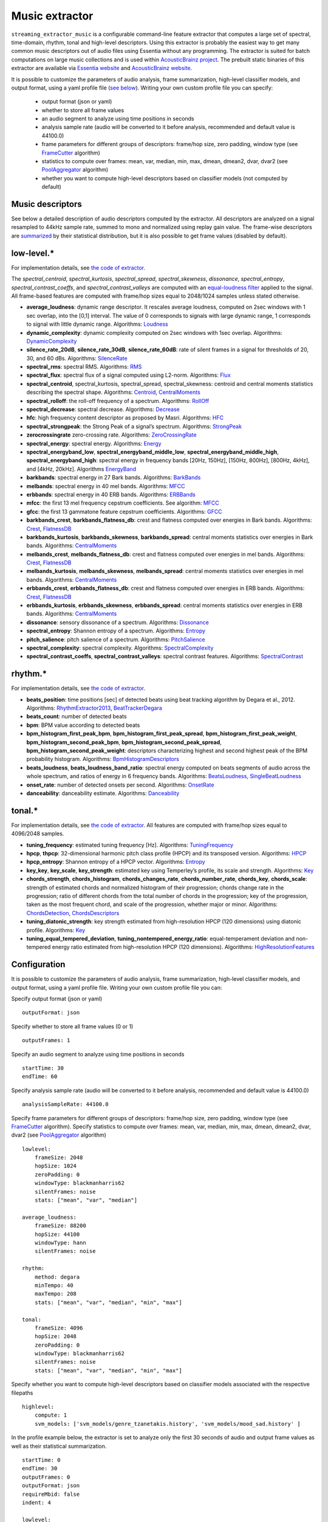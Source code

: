 Music extractor
===============

``streaming_extractor_music`` is a configurable command-line feature extractor that computes a large set of spectral, time-domain, rhythm, tonal and high-level descriptors. Using this extractor is probably the easiest way to get many common music descriptors out of audio files using Essentia without any programming. The extractor is suited for batch computations on large music collections and is used within `AcousticBrainz project <http://acousticbrainz.org/>`_. The prebuilt static binaries of this extractor are available via `Essentia website <http://essentia.upf.edu/documentation/extractors/>`_ and `AcousticBrainz website <http://acousticbrainz.org/download>`_.

It is possible to customize the parameters of audio analysis, frame summarization, high-level classifier models, and output format, using a yaml profile file (`see below <streaming_extractor_music.html#configuration>`_). Writing your own custom profile file you can specify:

 - output format (json or yaml)
 - whether to store all frame values
 - an audio segment to analyze using time positions in seconds ::
 - analysis sample rate (audio will be converted to it before analysis, recommended and default value is 44100.0)
 - frame parameters for different groups of descriptors: frame/hop size, zero padding, window type (see `FrameCutter <reference/streaming_FrameCutter.html>`_ algorithm)
 - statistics to compute over frames: mean, var, median, min, max, dmean, dmean2, dvar, dvar2 (see `PoolAggregator <reference/streaming_PoolAggregator.html>`_ algorithm)
 - whether you want to compute high-level descriptors based on classifier models (not computed by default)


Music descriptors
-----------------
See below a detailed description of audio descriptors computed by the extractor. All descriptors are analyzed on a signal resampled to 44kHz sample rate, summed to mono and normalized using replay gain value. The frame-wise descriptors are `summarized <reference/std_PoolAggregator.html>`_ by their statistical distribution, but it is also possible to get frame values (disabled by default).


low-level.*
-----------

For implementation details, see `the code of extractor <https://github.com/MTG/essentia/blob/master/src/examples/extractor_music/MusicLowlevelDescriptors.cpp>`_.


The *spectral_centroid*, *spectral_kurtosis*, *spectral_spread*, *spectral_skewness*, *dissonance*, *spectral_entropy*, *spectral_contrast_coeffs*, and *spectral_contrast_valleys* are computed with an `equal-loudness filter <reference/streaming_EqualLoudness.html>`_ applied to the signal. All frame-based features are computed with frame/hop sizes equal to 2048/1024 samples unless stated otherwise.


* **average_loudness**: dynamic range descriptor. It rescales average loudness, computed on 2sec windows with 1 sec overlap, into the [0,1] interval. The value of 0 corresponds to signals with large dynamic range, 1 corresponds to signal with little dynamic range. Algorithms: `Loudness <reference/streaming_Loudness.html>`_

* **dynamic_complexity**: dynamic complexity computed on 2sec windows with 1sec overlap. Algorithms: `DynamicComplexity <reference/streaming_DynamicComplexity.html>`_

* **silence_rate_20dB**, **silence_rate_30dB**, **silence_rate_60dB**: rate of silent frames in a signal for thresholds of 20, 30, and 60 dBs. Algorithms: `SilenceRate <reference/streaming_SilenceRate.html>`_

* **spectral_rms**: spectral RMS. Algorithms: `RMS <reference/streaming_RMS.html>`_

* **spectral_flux**: spectral flux of a signal computed using L2-norm. Algorithms: `Flux <reference/streaming_Flux.html>`_

* **spectral_centroid**, spectral_kurtosis, spectral_spread, spectral_skewness: centroid and central moments statistics describing the spectral shape. Algorithms: `Centroid <reference/streaming_Centroid.html>`_, `CentralMoments <reference/streaming_CentralMoments.html>`_

* **spectral_rolloff**: the roll-off frequency of a spectrum. Algorithms: `RollOff <reference/streaming_RollOff.html>`_

* **spectral_decrease**: spectral decrease. Algorithms: `Decrease <reference/streaming_Decrease.html>`_

* **hfc**: high frequency content descriptor as proposed by Masri. Algorithms: `HFC <reference/streaming_HFC.html>`_

* **spectral_strongpeak**: the Strong Peak of a signal’s spectrum. Algorithms: `StrongPeak <reference/streaming_StrongPeak.html>`_

* **zerocrossingrate** zero-crossing rate. Algorithms: `ZeroCrossingRate <reference/streaming_ZeroCrossingRate.html>`_

* **spectral_energy**: spectral energy. Algorithms: `Energy <reference/streaming_Energy.html>`_

* **spectral_energyband_low**, **spectral_energyband_middle_low**, **spectral_energyband_middle_high**, **spectral_energyband_high**: spectral energy in frequency bands [20Hz, 150Hz], [150Hz, 800Hz],  [800Hz, 4kHz], and [4kHz, 20kHz]. Algorithms `EnergyBand <reference/streaming_EnergyBand.html>`_

* **barkbands**: spectral energy in 27 Bark bands. Algorithms: `BarkBands <reference/streaming_BarkBands.html>`_

* **melbands**: spectral energy in 40 mel bands. Algorithms: `MFCC <reference/streaming_MFCC.html>`_

* **erbbands**: spectral energy in 40 ERB bands. Algorithms: `ERBBands <reference/streaming_ERBBands.html>`_

* **mfcc**: the first 13 mel frequency cepstrum coefficients. See algorithm: `MFCC <reference/streaming_MFCC.html>`_

* **gfcc**: the first 13 gammatone feature cepstrum coefficients. Algorithms: `GFCC <reference/streaming_GFCC.html>`_

* **barkbands_crest**, **barkbands_flatness_db**: crest and flatness computed over energies in Bark bands. Algorithms: `Crest <reference/streaming_Crest.html>`_, `FlatnessDB <reference/streaming_FlatnessDB.html>`_

* **barkbands_kurtosis**, **barkbands_skewness**, **barkbands_spread**: central moments statistics over energies in Bark bands. Algorithms: `CentralMoments <reference/streaming_CentralMoments.html>`_

* **melbands_crest**, **melbands_flatness_db**:  crest and flatness computed over energies in mel bands. Algorithms: `Crest <reference/streaming_Crest.html>`_, `FlatnessDB <reference/streaming_FlatnessDB.html>`_

* **melbands_kurtosis**, **melbands_skewness**, **melbands_spread**:  central moments statistics over energies in mel bands. Algorithms: `CentralMoments <reference/streaming_CentralMoments.html>`_

* **erbbands_crest**, **erbbands_flatness_db**: crest and flatness computed over energies in ERB bands. Algorithms: `Crest <reference/streaming_Crest.html>`_, `FlatnessDB <reference/streaming_FlatnessDB.html>`_

* **erbbands_kurtosis**, **erbbands_skewness**, **erbbands_spread**: central moments statistics over energies in ERB bands. Algorithms: `CentralMoments <reference/streaming_CentralMoments.html>`_

* **dissonance**: sensory dissonance of a spectrum. Algorithms: `Dissonance <reference/streaming_Dissonance.html>`_

* **spectral_entropy**: Shannon entropy of a spectrum. Algorithms: `Entropy <reference/streaming_Entropy.html>`_

* **pitch_salience**: pitch salience of a spectrum. Algorithms: `PitchSalience <reference/streaming_PitchSalience.html>`_

* **spectral_complexity**: spectral complexity. Algorithms: `SpectralComplexity <reference/streaming_SpectralComplexity.html>`_

* **spectral_contrast_coeffs**, **spectral_contrast_valleys**: spectral contrast features. Algorithms: `SpectralContrast <reference/streaming_SpectralContrast.html>`_


rhythm.*
-----------

For implementation details, see `the code of extractor <https://github.com/MTG/essentia/blob/master/src/examples/extractor_music/MusicRhythmDescriptors.cpp>`_.

* **beats_position**: time positions [sec] of detected beats using beat tracking algorithm by Degara et al., 2012. Algorithms: `RhythmExtractor2013 <reference/streaming_RhythmExtractor2013.html>`_, `BeatTrackerDegara <reference/streaming_BeatTrackerDegara.html>`_

* **beats_count**: number of detected beats

* **bpm**: BPM value according to detected beats

* **bpm_histogram_first_peak_bpm**, **bpm_histogram_first_peak_spread**, **bpm_histogram_first_peak_weight**, **bpm_histogram_second_peak_bpm**, **bpm_histogram_second_peak_spread**, **bpm_histogram_second_peak_weight**: descriptors characterizing highest and second highest peak of the BPM probability histogram. Algorithms: `BpmHistogramDescriptors <reference/streaming_BpmHistogramDescriptors.html>`_

* **beats_loudness**, **beats_loudness_band_ratio**: spectral energy computed on beats segments of audio across the whole spectrum, and ratios of energy in 6 frequency bands. Algorithms: `BeatsLoudness <reference/streaming_BeatsLoudness.html>`_, `SingleBeatLoudness <reference/streaming_SingleBeatLoudness.html>`_

* **onset_rate**: number of detected onsets per second. Algorithms: `OnsetRate <reference/streaming_OnsetRate.html>`_

* **danceability**: danceability estimate. Algorithms: `Danceability <reference/streaming_Danceability.html>`_


tonal.*
-------

For implementation details, see `the code of extractor <https://github.com/MTG/essentia/blob/master/src/examples/extractor_music/MusicTonalDescriptors.cpp>`_. All features are computed with frame/hop sizes equal to 4096/2048 samples. 

* **tuning_frequency**: estimated tuning frequency [Hz]. Algorithms: `TuningFrequency <reference/streaming_TuningFrequency.html>`_

* **hpcp**, **thpcp**: 32-dimensional harmonic pitch class profile (HPCP) and its transposed version. Algorithms: `HPCP <reference/streaming_HPCP.html>`_

* **hpcp_entropy**: Shannon entropy of a HPCP vector. Algorithms: `Entropy <reference/streaming_Entropy.html>`_

* **key_key**, **key_scale**, **key_strength**: estimated key using Temperley’s profile, its scale and strength. Algorithms: `Key <reference/streaming_Key.html>`_

* **chords_strength**, **chords_histogram**, **chords_changes_rate**, **chords_number_rate**, **chords_key**, **chords_scale**: strength of estimated chords and normalized histogram of their progression; chords change rate in the progression;  ratio of different chords from the total number of chords in the progression; key of the progression, taken as the most frequent chord, and scale of the progression, whether major or minor. Algorithms: `ChordsDetection <reference/streaming_ChordsDetection.html>`_, `ChordsDescriptors <reference/streaming_ChordsDescriptors.html>`_

* **tuning_diatonic_strength**: key strength estimated from high-resolution HPCP (120 dimensions) using diatonic profile. Algorithms: `Key <reference/streaming_Key.html>`_

* **tuning_equal_tempered_deviation**, **tuning_nontempered_energy_ratio**: equal-temperament deviation and non-tempered energy ratio estimated from high-resolution HPCP (120 dimensions). Algorithms: `HighResolutionFeatures <reference/streaming_HighResolutionFeatures.html>`_


Configuration
-------------

It is possible to customize the parameters of audio analysis, frame summarization, high-level classifier models, and output format, using a yaml profile file. Writing your own custom profile file you can:

Specify output format (json or yaml) ::

  outputFormat: json

Specify whether to store all frame values (0 or 1) ::

  outputFrames: 1

Specify an audio segment to analyze using time positions in seconds ::
  
  startTime: 30
  endTime: 60

Specify analysis sample rate (audio will be converted to it before analysis, recommended and default value is 44100.0) ::

  analysisSampleRate: 44100.0

Specify frame parameters for different groups of descriptors: frame/hop size, zero padding, window type (see `FrameCutter <reference/streaming_FrameCutter.html>`_ algorithm). Specify statistics to compute over frames: mean, var, median, min, max, dmean, dmean2, dvar, dvar2 (see `PoolAggregator <reference/streaming_PoolAggregator.html>`_ algorithm) ::

  lowlevel:
      frameSize: 2048
      hopSize: 1024
      zeroPadding: 0
      windowType: blackmanharris62
      silentFrames: noise
      stats: ["mean", "var", "median"]
  
  average_loudness:
      frameSize: 88200
      hopSize: 44100
      windowType: hann
      silentFrames: noise

  rhythm:
      method: degara
      minTempo: 40
      maxTempo: 208
      stats: ["mean", "var", "median", "min", "max"]

  tonal:  
      frameSize: 4096
      hopSize: 2048
      zeroPadding: 0
      windowType: blackmanharris62
      silentFrames: noise
      stats: ["mean", "var", "median", "min", "max"]

Specify whether you want to compute high-level descriptors based on classifier models associated with the respective filepaths ::

  highlevel:
      compute: 1
      svm_models: ['svm_models/genre_tzanetakis.history', 'svm_models/mood_sad.history' ]


In the profile example below, the extractor is set to analyze only the first 30 seconds of audio and output frame values as well as their statistical summarization. ::

  startTime: 0
  endTime: 30
  outputFrames: 0
  outputFormat: json
  requireMbid: false
  indent: 4
  
  lowlevel:
      frameSize: 2048
      hopSize: 1024
      zeroPadding: 0
      windowType: blackmanharris62
      silentFrames: noise
      stats: ["mean", "var", "median", "min", "max", "dmean", "dmean2", "dvar", "dvar2"]
  
  average_loudness:
      frameSize: 88200
      hopSize: 44100
      windowType: hann
      silentFrames: noise

  rhythm:
      method: degara
      minTempo: 40
      maxTempo: 208
      stats: ["mean", "var", "median", "min", "max", "dmean", "dmean2", "dvar", "dvar2"]

  tonal:	
      frameSize: 4096
      hopSize: 2048
      zeroPadding: 0
      windowType: blackmanharris62
      silentFrames: noise
      stats: ["mean", "var", "median", "min", "max", "dmean", "dmean2", "dvar", "dvar2"]


High-level classifier models
----------------------------

High-level descriptors are `computed by classifier models <http://en.wikipedia.org/wiki/Statistical_classification>`_ from a lower-level representation of a music track in terms of summarized spectral, time-domain, rhythm, and tonal descriptors. Each model (a ``*.history`` file) is basically a `transformation history <reference/std_GaiaTransform.html>`_ that maps a pool (a `feature vector <http://en.wikipedia.org/wiki/Feature_vector>`_) of such lower-level descriptors produced by extractor into probability values of classes on which the model was trained. Due to algorithm improvements, different extractor versions may produce different descriptor values, uncompatible between each other. This implies that **the models you specify to use within the extractor have to be trained using the same version of the extractor to ensure consistency**. We provide such models pretrained on our ground truth music collections for each version of the music extractor via a `download page <http://essentia.upf.edu/documentation/svm_models/>`_.

Instead of computing high-level descriptors altogether with lower-level ones, it may be convenient to use ``streaming_extractor_music_svm``, a simplified extractor that computes high-level descriptors given a json/yaml file with spectral, time-domain, rhythm, and tonal descriptors required by classfier models (and produced by ``streaming_extractor_music``). High-level models are to be specified in a similar way via a profile file. ::

  highlevel:
      compute: 1
      svm_models: ['svm_models/genre_tzanetakis.history', 'svm_models/mood_sad.history']


Note, that you need to build Essentia with Gaia2 or use our static builds (soon online) in order to be able to run high-level models. Since Essentia version 2.1 high-level models are distributed apart from Essentia via a `download page <http://essentia.upf.edu/documentation/svm_models/>`_. 






.. |here| raw:: html

      <a
      href="http://htmlpreview.github.io/?https://github.com/MTG/essentia/blob/2.0.1/src/examples/svm_models/accuracies_2.0.1.html" target="_blank">here</a>
